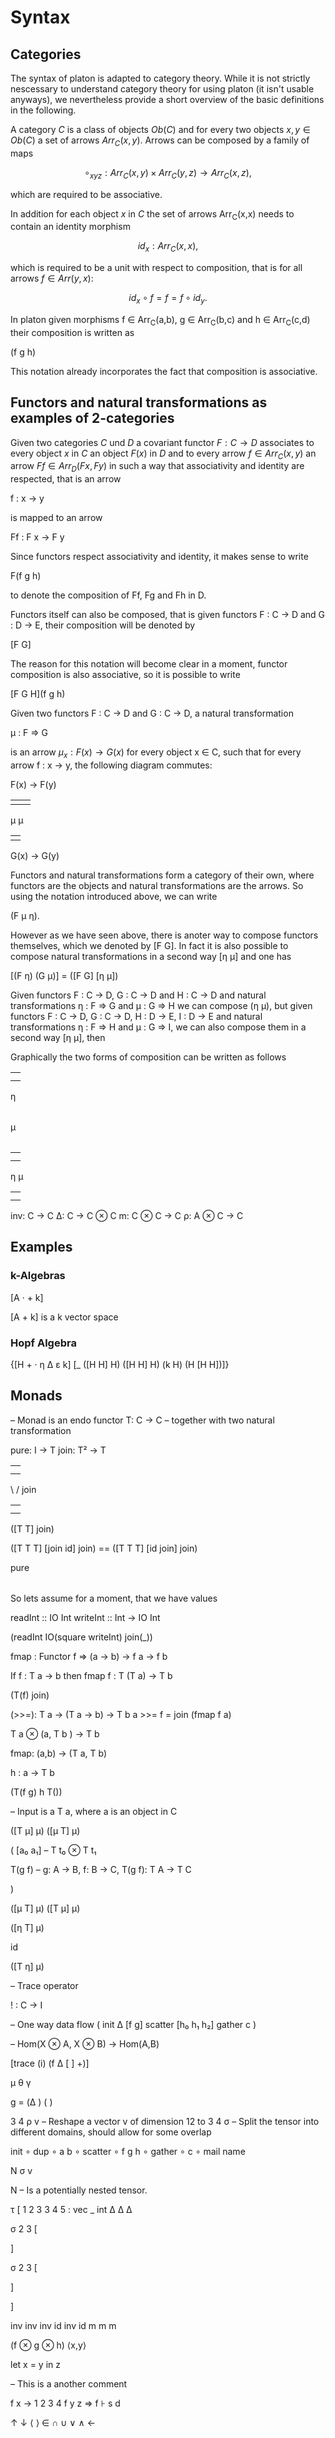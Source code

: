 * Syntax
** Categories

The syntax of platon is adapted to category theory. While it is not
strictly nescessary to understand category theory for using platon (it
isn't usable anyways), we nevertheless provide a short overview of the
basic definitions in the following.

A category \(C\) is a class of objects \(Ob(C)\) and for every two
objects \(x, y \in Ob(C)\) a set of arrows \(Arr_C(x,y)\).  Arrows can
be composed by a family of maps

$$
∘_{x y z}: Arr_C (x,y) × Arr_C (y,z) → Arr_C (x,z),
$$

which are required to be associative. 

In addition for each object \(x\) in \(C\) the set of arrows
Arr_C(x,x) needs to contain an identity morphism

$$
id_x: Arr_C (x,x),
$$

which is required to be a unit with respect to composition, that is
for all arrows \( f \in Arr(y,x) \):

$$
id_x \circ f = f = f \circ id_y.
$$

In platon given morphisms f ∈ Arr_C(a,b), g ∈ Arr_C(b,c) and h ∈
Arr_C(c,d) their composition is written as

(f g h)

This notation already incorporates the fact that
composition is associative.

** Functors and natural transformations as examples of 2-categories

Given two categories \(C\) und \(D\) a covariant functor \(F : C \to D\)
associates to every object \(x\) in \(C\) an object \(F(x)\) in \(D\)
and to every arrow \(f \in Arr_C(x,y) \) an arrow \(Ff \in Arr_D(Fx,
Fy)\) in such a way that associativity and identity are respected, that is
an arrow

f : x → y

is mapped to an arrow 

Ff : F x → F y

Since functors respect associativity and identity, it makes sense to write

F(f g h) 

to denote the composition of Ff, Fg and Fh in D.

Functors itself can also be composed, that is given functors
F : C → D and G : D → E, their composition will be denoted by

[F G]

The reason for this notation will become clear in a moment, functor composition is also associative, so it is possible to write

[F G H](f g h)

Given two functors F : C → D and G : C → D, a natural transformation

μ : F ⇒ G 

is an arrow \( μ_{x} : F(x) → G(x) \) for every object x ∈ C, such
that for every arrow f : x → y, the following diagram commutes:


F(x) → F(y)
 |      |  
 μ      μ 
 |      |
G(x) → G(y)

Functors and natural transformations form a category of their own,
where functors are the objects and natural transformations are the
arrows. So using the notation introduced above, we can write

(F μ η). 

However as we have seen above, there is anoter way to compose
functors themselves, which we denoted by [F G]. In fact it is also
possible to compose natural transformations in a second way [η μ] and
one has

[(F η) (G μ)] = ([F G] [η μ])

Given functors F : C → D, G : C → D and H : C → D and natural
transformations η : F ⇒ G and μ : G ⇒ H we can compose (η μ), but
given functors F : C → D, G : C → D, H : D → E, I : D → E and natural
transformations η : F ⇒ H and μ : G ⇒ I, we can also compose them in a
second way [η μ], then

Graphically the two forms of composition can be written as follows

|      
|       
η
|
|
μ
|
| 
            

|     |
|     |
η     μ
|     |
|     |


inv: C → C 
Δ: C → C ⊗ C
m: C ⊗ C → C
ρ: A ⊗ C → C

** Examples
*** k-Algebras

[A · + k]

[A + k] is a k vector space

*** Hopf Algebra

{[H + · η Δ ε k] [_ ([H H] H) ([H H] H) (k H) (H [H H])]} 





** Monads


-- Monad is an endo functor
T: C → C
-- together with two natural transformation

pure: I → T 
join: T² → T

         |      |
         |      | 
          \    /
           join
            | 
            | 

([T T] join)

([T T T] [join id] join) == ([T T T] [id join] join)


            
           pure  
            |
            |


So lets assume for a moment, that we have values

readInt :: IO Int
writeInt :: Int → IO Int

(readInt IO(square writeInt) join(_))









fmap : Functor f => (a -> b) -> f a -> f b


If f : T a -> b
then fmap f : T (T a) -> T b







(T(f) join)


(>>=): T a → (T a → b) → T b
a >>= f = join (fmap f a)

T a ⊗ (a, T b ) → T b


fmap: (a,b) → (T a, T b)

h : a → T b 

(T(f g) h T())



-- Input is a T a, where a is an object in C



([T μ] μ)
([μ T] μ)

(
[a₀ a₁] -- T t₀ ⊗ T t₁



T(g f) -- g: A → B, f: B → C, T(g f): T A → T C


)


([μ T] μ)
([T μ] μ)

([η T] μ) 

id

([T η] μ)

– Trace operator

! : C → I 


-- One way data flow
(
 init 
 Δ
 [f g]
 scatter
 [h₀ h₁ h₂]
 gather
 c
)



-- Hom(X ⊗ A, X ⊗ B) → Hom(A,B)

[trace (i) (f Δ [ ] +)]

μ θ γ


g = (Δ                ) (    )


3 4 ρ v – Reshape a vector v of dimension 12 to 3 4
σ – Split the tensor into different domains, should allow for some overlap

init 
∘ dup 
∘ a b 
∘ scatter
∘ f g h 
∘ gather 
∘ c 
∘ mail name 

N σ v

N – Is a potentially nested tensor.






τ [
1 2 3 3 4 5 : vec _ int
Δ   Δ  Δ


σ 2 3 [



] 



σ 2 3 [



]

]


inv inv inv id inv id
m m m 

(f ⊗ g ⊗ h)
⟨x,y⟩

let x = y in z

– This is a another comment


f x → 1 2 3 4
f y z ⇒
f ⊦ s d


↑ ↓ ⟨ ⟩ ∈ ∩ ∪ ∨ ∧ ←


* Reducers / State

A simple way to represent state changes is by reducers, that is pure functions

f : (state, action) -> state

state  action 
\     . 
 \   . 
  \ .
   |
   | 
   |
  state


Now lets suppose that the set of actions satisfies some additional
laws, for example that one can compose to actions to get a new action

action × action → action

```
 .        .  
  .     .  
   .  . 
    .
    .
    .
```


Simplest example would be a non-commutative monoid with identity.


Identity: No action

  id 
  .
  .
  .


Emitter:

   state
    |
    |
    |
   / .
  /   .
 /     .
state signal 






\     . 
 \   . 
  \ .
   |
   | 
   |
   |
   |
   |
  / .    
 /   .   
/     .  



Now suppose we wanted to explicitely keep track of time, for the
moment we will think of time as being given by the integers
\(time = \mathbf{Z}\). All possible states of the system are then given by the product

state × time

there are canonical projections p and q

p : state × time → state

and

q : state × time → time

given a function f : state × action → state and a map s0 : {0} → state, the "initial state" and a function

a : time → action

We can produce a section s : time → state as follows

s(i) = f(s(i-1),a(i))



Now suppose we are several reducers

f_{k} : state_k × action_{k} → state_{k}







Arbiter


arbiter : state × request × enable → state × select × grant × valid

arb_{2} : state_{2} × request_{2} × enable → state × select × grant_{2} × valid

state = { last : Bit(1) }

arb_{2} state req en = ~en ? (state × state.last × 0) : ()





